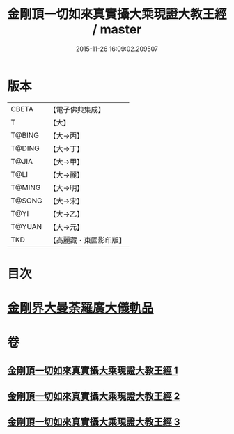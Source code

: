 #+TITLE: 金剛頂一切如來真實攝大乘現證大教王經 / master
#+DATE: 2015-11-26 16:09:02.209507
* 版本
 |     CBETA|【電子佛典集成】|
 |         T|【大】     |
 |    T@BING|【大→丙】   |
 |    T@DING|【大→丁】   |
 |     T@JIA|【大→甲】   |
 |      T@LI|【大→麗】   |
 |    T@MING|【大→明】   |
 |    T@SONG|【大→宋】   |
 |      T@YI|【大→乙】   |
 |    T@YUAN|【大→元】   |
 |       TKD|【高麗藏・東國影印版】|

* 目次
* [[file:KR6j0024_001.txt::001-0207a9][金剛界大曼荼羅廣大儀軌品]]
* 卷
** [[file:KR6j0024_001.txt][金剛頂一切如來真實攝大乘現證大教王經 1]]
** [[file:KR6j0024_002.txt][金剛頂一切如來真實攝大乘現證大教王經 2]]
** [[file:KR6j0024_003.txt][金剛頂一切如來真實攝大乘現證大教王經 3]]
